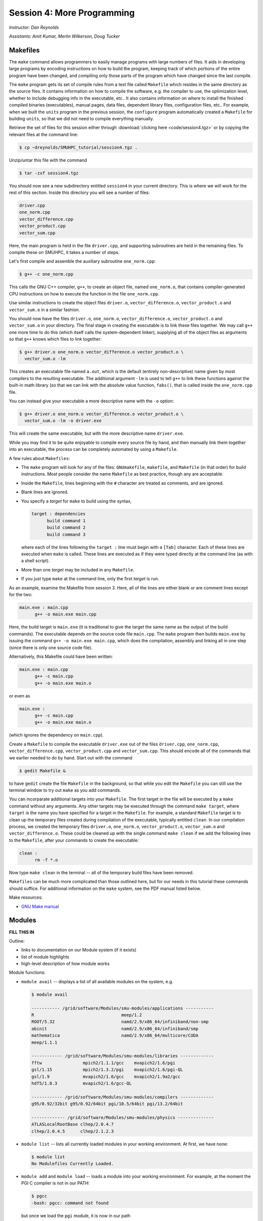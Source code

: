 Session 4: More Programming
============================

*Instructor: Dan Reynolds*

*Assistants: Amit Kumar, Merlin Wilkerson, Doug Tucker*



Makefiles
--------------

The ``make`` command allows programmers to easily manage programs with
large numbers of files.  It aids in developing large programs by
encoding instructions on how to build the program, keeping track of
which portions of the entire program have been changed, and compiling
only those parts of the program which have changed since the last
compile.

The ``make`` program gets its set of compile rules from a text file
called ``Makefile`` which resides in the same directory as the source
files. It contains information on how to compile the software,
e.g. the compiler to use, the optimization level, whether to include
debugging info in the executable, etc.. It also contains information
on where to install the finished compiled binaries (executables),
manual pages, data files, dependent library files, configuration
files, etc..  For example, when we built the ``units`` program in the
previous session, the ``configure`` program automatically created a 
``Makefile`` for building ``units``, so that we did not need to
compile everything manually.


Retrieve the set of files for this session either through
:download:`clicking here <code/session4.tgz>` or by copying the
relevant files at the command line:

.. code-block:: bash

   $ cp ~dreynolds/SMUHPC_tutorial/session4.tgz .


Unzip/untar this file with the command

.. code-block:: bash

   $ tar -zxf session4.tgz

You should now see a new subdirectory entitled ``session4`` in your
current directory.  This is where we will work for the rest of this
section.  Inside this directory you will see a number of files: 

.. code-block:: bash

   driver.cpp
   one_norm.cpp
   vector_difference.cpp
   vector_product.cpp
   vector_sum.cpp

Here, the main program is held in the file ``driver.cpp``, and
supporting subroutines are held in the remaining files. To compile
these on SMUHPC, it takes a number of steps. 

Let's first compile and assemble the auxiliary subroutine
``one_norm.cpp``:

.. code-block:: bash

   $ g++ -c one_norm.cpp

This calls the GNU C++ compiler, ``g++``, to create an object file, named
``one_norm.o``, that contains compiler-generated CPU instructions on how
to execute the function in the file ``one_norm.cpp``. 

Use similar instructions to create the object files ``driver.o``,
``vector_difference.o``, ``vector_product.o`` and ``vector_sum.o`` in
a similar fashion.  

You should now have the files ``driver.o``, ``one_norm.o``,
``vector_difference.o``, ``vector_product.o`` and ``vector_sum.o`` in
your directory. The final stage in creating the executable is to link
these files together. We may call ``g++`` one more time to do this
(which itself calls the system-dependent linker), supplying all of the
object files as arguments so that ``g++`` knows which files to link
together: 

.. code-block:: bash

   $ g++ driver.o one_norm.o vector_difference.o vector_product.o \
     vector_sum.o -lm

This creates an executable file named ``a.out``, which is the default
(entirely non-descriptive) name given by most compilers to the
resulting executable.  The additional argument ``-lm`` is used to tell
``g++`` to link these functions against the built-in math library (so
that we can link with the absolute value function, ``fabs()``, that is
called inside the ``one_norm.cpp`` file.

You can instead give your executable a more descriptive name with the
``-o`` option:

.. code-block:: bash

   $ g++ driver.o one_norm.o vector_difference.o vector_product.o \
     vector_sum.o -lm -o driver.exe 

This will create the same executable, but with the more descriptive name ``driver.exe``. 

While you may find it to be quite enjoyable to compile every source
file by hand, and then manually link them together into an executable,
the process can be completely automated by using a ``Makefile``.  

A few rules about ``Makefiles``:

* The ``make`` program will look for any of the files:
  ``GNUmakefile``, ``makefile``, and ``Makefile`` (in that order) for
  build instructions.  Most people consider the name ``Makefile`` as
  best practice, though any are acceptable.  

* Inside the ``Makefile``, lines beginning with the ``#`` character
  are treated as comments, and are ignored. 

* Blank lines are ignored.

* You specify a *target* for ``make`` to build using the syntax,

  .. code-block:: makefile

     target : dependencies
           build command 1
           build command 2
           build command 3

  where each of the lines following the ``target :`` line must begin
  with a ``[Tab]`` character.  Each of these lines are executed when
  ``make`` is called.  These lines are executed as if they were typed
  directly at the command line (as with a shell script). 

* More than one *target* may be included in any ``Makefile``.

* If you just type ``make`` at the command line, only the first
  *target* is run.

As an example, examine the Makefile from session 3.  Here, all of the
lines are either blank or are comment lines except for the two: 

.. code-block:: makefile

   main.exe : main.cpp
         g++ -o main.exe main.cpp

Here, the build target is ``main.exe`` (it is traditional to give the
target the same name as the output of the build commands). The
executable depends on the source code file ``main.cpp``. The ``make``
program then builds ``main.exe`` by issuing the command ``g++ -o
main.exe main.cpp``, which does the compilation, assembly and linking
all in one step (since there is only one source code file).  

Alternatively, this Makefile could have been written:

.. code-block:: makefile

   main.exe : main.cpp
         g++ -c main.cpp
         g++ -o main.exe main.o

or even as

.. code-block:: makefile

   main.exe :
         g++ -c main.cpp
         g++ -o main.exe main.o

(which ignores the dependency on ``main.cpp``).

Create a ``Makefile`` to compile the executable ``driver.exe`` out of
the files ``driver.cpp``, ``one_norm.cpp``, ``vector_difference.cpp``,
``vector_product.cpp`` and ``vector_sum.cpp``.  This should encode all
of the commands that we earlier needed to do by hand. Start out with
the command 

.. code-block:: bash

   $ gedit Makefile &

to have ``gedit`` create the file ``Makefile`` in the background, so
that while you edit the ``Makefile`` you can still use the terminal
window to try out ``make`` as you add commands.

You can incorparate additional targets into your ``Makefile``.  The
first target in the file will be executed by a ``make`` command
without any arguments.  Any other targets may be executed through the
command ``make target``, where ``target`` is the name you have
specified for a target in the ``Makefile``.  For example, a standard
``Makefile`` target is to clean up the temporary files created during
compilation of the executable, typically entitled ``clean``.  In our 
compilation process, we created the temporary files ``driver.o``,
``one_norm.o``, ``vector_product.o``, ``vector_sum.o`` and
``vector_difference.o``.  These could be cleaned up with the single
command ``make clean`` if we add the following lines to the
``Makefile``, after your commands to create the executable: 

.. code-block:: makefile

   clean :
         rm -f *.o

Now type ``make clean`` in the terminal -- all of the temporary build
files have been removed. 

``Makefiles`` can be much more complicated than those outlined here,
but for our needs in this tutorial these commands should suffice. For
additional information on the ``make`` system, see the PDF manual
listed below.

Make resources:

* `GNU Make manual
  <http://dreynolds.math.smu.edu/Courses/Math6370_Spring13/make.pdf>`_ 




Modules
-----------

**FILL THIS IN**

Outline:

* links to documentation on our Module system (if it exists)

* list of module highlights

* high-level description of how module works



Module functions:

* ``module avail`` -- displays a list of all available modules on the
  system, e.g.

  .. code-block:: bash

     $ module avail

     ----------- /grid/software/Modules/smu-modules/applications -----------
     R                                  meep/1.2
     ROOT/5.32                          namd/2.9/x86_64/infiniband/non-smp
     abinit                             namd/2.9/x86_64/infiniband/smp
     mathematica                        namd/2.9/x86_64/multicore/CUDA
     meep/1.1.1
     
     ------------ /grid/software/Modules/smu-modules/libraries -------------
     fftw                mpich2/1.1.1/gcc    mvapich2/1.6/pgi
     gsl/1.15            mpich2/1.3.2/pgi    mvapich2/1.6/pgi-QL
     gsl/1.9             mvapich2/1.6/gcc    mvapich2/1.9a2/gcc
     hdf5/1.8.3          mvapich2/1.6/gcc-QL
     
     ------------ /grid/software/Modules/smu-modules/compilers -------------
     g95/0.92/32bit g95/0.92/64bit pgi/10.5/64bit pgi/13.2/64bit
     
     ------------- /grid/software/Modules/smu-modules/physics --------------
     ATLASLocalRootBase clhep/2.0.4.7
     clhep/2.0.4.5      clhep/2.1.2.3

* ``module list`` -- lists all currently loaded modules in your
  working environment.  At first, we have none:

  .. code-block:: bash

     $ module list
     No Modulefiles Currently Loaded.

* ``module add`` and ``module load`` -- loads a module into your
  working environment.  For example, at the moment the PGI C compiler
  is not in our PATH:

  .. code-block:: bash

     $ pgcc
     -bash: pgcc: command not found

  but once we load the ``pgi`` module, it is now in our path

  .. code-block:: bash

     $ module load pgi
     $ pgcc
     pgcc-Warning-No files to process

  and it is listed as being loaded in our environment

  .. code-block:: bash

     $ module list
     Currently Loaded Modulefiles:
       1) pgi/13.2/64bit

* ``module rm`` and ``module unload`` -- undoes a previous "add" or
  "load" command, removing the module from your working environment,
  e.g.

  .. code-block:: bash

     $ module load mathematica
     $ module list
     Currently Loaded Modulefiles:
       1) pgi/13.2/64bit   2) mathematica
     $ module unload mathematica
     $ module list
     Currently Loaded Modulefiles:
       1) pgi/13.2/64bit

* ``module switch`` and ``module swap`` -- this does a combination
  unload/load, swapping out one module for another, e.g.

  .. code-block:: bash

     $ module load mvapich2/1.6/gcc
     $ module list
     Currently Loaded Modulefiles:
       1) pgi/13.2/64bit     2) mvapich2/1.6/gcc
     $ module swap mvapich2/1.6/gcc mvapich2/1.6/gcc-QL
     $ module list
     Currently Loaded Modulefiles:
       1) pgi/13.2/64bit        2) mvapich2/1.6/gcc-QL

* ``module display`` and ``module show`` -- this shows detaled
  information about how a specific module affects your environment,
  e.g.
 
  .. code-block:: bash

     $ module show R
     -------------------------------------------------------------------
     /grid/software/Modules/smu-modules/applications/R:
     
     module-whatis	 loads R executables in current environment 
     setenv		 R_HOME /grid/software/R-2.10.0 
     prepend-path	 PATH /grid/software/R-2.10.0/bin 
     prepend-path	 LD_LIBRARY_PATH /grid/software/R-2.10.0/lib64 
     -------------------------------------------------------------------

* ``module help`` -- This displays a set of descriptive information
  about the module (what it does, the version number of the
  software, etc.), e.g.

  .. code-block:: bash

     $ module help fftw
     
     ----------- Module Specific Help for 'fftw' -----------------------
     
        Loads FFTW - 'A free collection of fast C routines forcomputing 
         the Discrete Fourier Transform in one or more dimensions'

        This adds /grid/software/fftw-3.2.2/* to several of the
        environment variables.
     
        FFTW Version 3.2.2
     
     
        fftw-wisdom-to-conf
        fftw-wisdom




Module example
^^^^^^^^^^^^^^^^^^^

As a simple example, let's compare how to do the same task first
without, and then with, the module system.  Returning to our previous
example on using Makefiles, we can compile that code using the PGI C++
compiler by using the command

.. code-block:: bash

   $ /grid/software/pgi-13.2/linux86-64/13.2/bin/pgc++  driver.cpp \
     one_norm.cpp vector_difference.cpp vector_product.cpp \
     vector_sum.cpp -lm -o driver.exe

While this certainly works, it requires us to know the global PATH to
the ``pgc++`` compiler.  Using the module system, this simplifies to

.. code-block:: bash

   $ module load pgi
   $ pgc++  driver.cpp one_norm.cpp vector_difference.cpp \
     vector_product.cpp vector_sum.cpp -lm -o driver.exe

Even for this simple example where we only
need to add something to our PATH, the module system can be invaluable
since it is rare that you know the global location of a file *a
priori*.  



Module exercise
^^^^^^^^^^^^^^^^^^

Run Mathematica on SMUHPC, using it to integrate the function
:math:`f(x) = \log(x^3-2)`.  Once in Mathematica, you can use the
"Help"->"Documentation Center" menu and search for "Integration".
*Hint: to execute a Mathematica command, after entering the command
you should press [shift]-[enter]*. 



Module resources:
^^^^^^^^^^^^^^^^^^

* `Main Module page <http://modules.sourceforge.net/>`_

* `Module FAQ <http://sourceforge.net/p/modules/wiki/FAQ/>`_



Version control systems
---------------------------

(adapted from `A visual guide to version control
<http://betterexplained.com/articles/a-visual-guide-to-version-control/>`_) 


Version Control (aka *revision control* or *source control*) lets you
track the history of your files over time. Why do you care? So when
you mess up you can easily get back to a previous version that worked. 

You've probably invented your own simple version control system in the
past without realizing it. Do you have an directories with files like this? 

* my_function.c

* my_function2.c

* my_function3.c

* my_function4.c

* my_function_old.c

* my_function_older.c

* my_function_even_older.c

It's why we use "Save As". You want to save the new file without
obliterating the old one.  It's a common problem, and solutions are
usually like this: 

* Make a *single backup copy* (e.g. Document.old.txt).

* If we're clever, we add a *version number* or *date*:
  e.g. Document_V1.txt, DocumentMarch2012.txt.

* We may even use a *shared folder* so other people can see and edit
  files without sending them over email.  Hopefully they rename the 
  file after they save it. 


So Why Do We Need A Version Control System (VCS)?
^^^^^^^^^^^^^^^^^^^^^^^^^^^^^^^^^^^^^^^^^^^^^^^^^^^

Our shared folder/naming system is fine for class projects or one-time
papers.  But software projects?

Do you imagine that the Windows source code sits in a shared folder
like "Windows7-Latest-New", for anyone to edit?  Or that every
programmer just works on different files in the same folder?

Large, fast-changing projects with multiple authors need a Version Control
System (think: "file database") to track changes and avoid
general chaos. A good VCS does the following: 

* *Backup and Restore* -- files are saved as they are edited, and you
  can jump to any moment in time.  Need that file as it was on March
  8?  No problem.

* *Synchronization* -- Allows people to share files and stay
  up to date with the latest version. 

* *Short-term undo* -- Did you try to "fix" a file and just mess it
  up?  Throw away your changes and go back to the last "correct"
  version in the database.

* *Long-term undo* -- Sometimes we mess up bad. Suppose you made a
  change a year ago, and it had a bug that you never caught until
  now. Jump back to the old version, and see what change was made that
  day.  Maybe you can fix that one bug and not have to undo your work
  for the whole year?

* *Track Changes* -- As files are updated, you can leave messages
  explaining why the change happened (these are stored in the VCS, not
  the file).  This makes it easy to see how a file is evolving over time,
  and why it was changed. 

* *Track Ownership* -- A VCS tags every change with the name of the
  person who made it, which can be hepful for laying blame *or* giving
  credit.

* *Sandboxing* (i.e. insurance against yourself) -- Plan to make a big
  change?  You can make temporary changes in an isolated area, test and
  work out the kinks before "checking in" your set of changes. 

* *Branching and merging* -- A larger sandbox. You can branch a copy
  of your code into a separate area and modify it in isolation
  (tracking changes separately). Later, you can merge your work back
  into the common area. 

Shared folders are quick and simple, but can't beat these features.



General definitions
^^^^^^^^^^^^^^^^^^^^^

Most version control systems involve the following concepts, though
the labels may be different. 

Basic setup:

* *Repository (repo)* -- The database storing the files.

* *Server* -- The computer storing the repo.

* *Client* -- The computer connecting to the repo.

* *Working Set/Working Copy* -- Your local directory of files, where
  you make changes. 

* *Trunk/Main* -- The primary location for code in the repo.  Think of
  code as a family tree — the trunk is the main line. 


Basic actions:

* *Add* -- Put a file into the repo for the first time, i.e. begin
  tracking it with Version Control. 

* *Revision* -- What version a file is on (v1, v2, v3, etc.).

* *Head/Tip* -- The latest revision in the repo.

* *Check out* -- Download a file from the repo.

* *Check in* -- Upload a file to the repository (if it has
  changed). The file gets a new revision number, and people can "check
  out" the latest one. 

* *Checkin Message* -- A short message describing what was changed.

* *Changelog/History* -- A list of changes made to a file since it was
  created.

* *Update/Sync* -- Synchronize your files with the latest from the
  repository. This lets you grab the latest revisions of all files.

* *Revert* -- Throw away your local changes and reload the latest
  version from the repository.


More advanced actions

* *Branch* -- Create a separate copy of a file/folder for private use
  (bug fixing, testing, etc). Branch is both a verb ("branch the
  code") and a noun ("Which branch is it in?").

* *Diff/Change/Delta* -- Finding the differences between two
  files. Useful for seeing what changed between revisions.

* *Merge/Patch* -- Apply the changes from one file to another, to
  bring it up-to-date. For example, you can merge features from one
  branch into another.

* *Conflict* -- When pending changes to a file contradict each other
  (both changes cannot be applied automatically).

* *Resolve* -- Fixing the changes that contradict each other and
  checking in the final version.

* *Locking* -- Taking control of a file so nobody else can edit it
  until you unlock it. Some version control systems use this to avoid
  conflicts.

* *Breaking the lock* -- Forcibly unlocking a file so you can edit
  it. It may be needed if someone locks a file and goes on vacation.

* *Check out for edit* -- Checking out an "editable" version of a
  file. Some VCSes have editable files by default, others require an
  explicit command.



A typical scenario goes like this:

* Alice adds a file (ShoppingList.txt) to the repository. 

* Alice checks out the file, makes a change (puts "milk" on the list),
  and checks it back in with a checkin message ("Added required
  item."). 

* The next morning, Bob updates his local working set and sees the
  latest revision of ShoppingList.txt, which contains "milk".

* Bob adds "eggs" to the list, while Alice also adds "bread" to the
  list.

* Bob checks the list in.

* Alice updates her copy of the list before checking it in, and
  notices that there is a conflict.  Realizing that the order of items
  doesn't matter, she merges the changes by putting both "eggs" and
  "bread" on the list, and checks in the final version.




CVS
^^^^^

**FILL THIS IN**

Outline: 

* high-level description, including date it was invented
* listing of main commands


CVS resources:

* `Main CVS site <http://cvs.nongnu.org/>`_

* `CVS tutorial <http://www-mrsrl.stanford.edu/~brian/cvstutorial/>`_




SVN
^^^^^

**FILL THIS IN**

Outline: 

* high-level description, including date it was invented
* listing of main commands
* listing of free public repositories supporting SVN


SVN resources:

* `Main SVN site <https://subversion.apache.org/>`_

* `SVN tutorial <http://svnbook.red-bean.com/en/1.7/index.html>`_




Git
^^^^^

**FILL THIS IN**

Outline: 

* high-level description, including date it was invented
* listing of main commands
* listing of free public repositories supporting Git


Git resources:

* `Main Git site <http://git-scm.com/>`_

* `Git tutorials <http://www.atlassian.com/git/tutorial>`_

* `Git book chapters <http://git-scm.com/book>`_



Mercurial
^^^^^^^^^^^^

**FILL THIS IN**


Outline: 

* high-level description, including date it was invented
* listing of main commands
* listing of free public repositories supporting Mercurial
* example of cloning a repository, adding a file, checking it in,
  pushing back to main repository.


Mercurial example
""""""""""""""""""""

We'll get a little experience with using Mercurial to "collaborate" on
a shared project.  The first step in using an version control system
on an existing repository it to do the initial download of the code
from the main repository.  This repository can often be on a
standalone server, on the web, or it can even reside in someone else's
home directory.  Here, we'll use one that I've set up for this class.
In Mercurial, the initial download of the code uses the ``clone``
command:

.. code-block:: bash

   $ hg clone ~dreynolds/smuhpc-workshop-example

When the command completes, you should have a new directory named
``smuhpc-workshop-example``.  Enter that directory,

.. code-block:: bash

   $ cd smuhpc-workshop-example
   $ ls
   driver.cpp  one_norm.cpp  vector_difference.cpp  vector_product.cpp vector_sum.cpp

You should notice the files we used earlier in this session.  Since
Mercurial is a *distributed* version control system (so is Git), this
directory is now a new source code repository of your own. 

In this directory, add a new file of the form *lastname.txt*
containing your first name, e.g.

.. code-block:: bash

   $ echo "Daniel" > Reynolds.txt

To see what has changed in comparison with the last saved state of the
repository, you can use the ``status`` command:

.. code-block:: bash

   $ hg status
   ? Reynolds.txt

The "?" indicates that there is a new file in the directory that the
repository does not yet know about.  We can add these files to the 
repository with the ``add`` command: 

.. code-block:: bash

   $ hg add Reynolds.txt

Re-running ``status``, we see that the repository now knows about the
file:

.. code-block:: bash

   $ hg status
   A Reynolds.txt

where, the "A" denotes that the file has been added to the
repository.  Other keys include:

* "M" -- the file has been modified

* "!" -- the file has been deleted

* "R" -- the file has been removed from the repository

To save this change into the repository, we must ``commit`` the
changes:

.. code-block:: bash

   $ hg commit -m "added a file with my name" Reynolds.txt

The string following the ``-m`` indicates a log message describing the
changes that were made.  Once this command has completed, we see that
the local directory is current with our local repository:

.. code-block:: bash

   $ hg status

(note that nothing is listed).  To share these changes with everyone
else, you can ``push`` your modifications back to the original
repository that you'd initially cloned.  In order to be a good
citizen, before you push your changes up to the shared location, you
should first retrieve all changes that have been pushed by others:

.. code-block:: bash

   $ hg pull
   $ hg update

If the ``update`` command complains about changes needing to be merged
(meaning that someone else checked things in, so your changes need to
be merged with his/hers), then you can ``merge`` via

.. code-block:: bash

   $ hg merge

Assuming that your modifications do not collide with anyone else's,
this should be successful, in which case you need to check in the
merge

.. code-block:: bash

   $ hg commit -m "merged to tip"

Once you're certain that you have finished retrieving and merging all
changes from the shared repository, you ``push`` via

.. code-block:: bash

   $ hg push


.. note::

   Typically this process is not so challenging as it is today in
   class, because in reality most of your collaborators will not be
   checking in and pushing things at the same moment as you are.  If
   you choose to skip the ``push`` portion of the above steps today,
   that's fine. 



Mercurial resources:

* `Main mercurial site <http://mercurial.selenic.com/>`_

* `TortoiseHG -- multi-platform, graphical mercurial client
  <http://tortoisehg.bitbucket.org/>`_ 

* `Mercurial guide <http://hgbook.red-bean.com/>`_

* `Mercurial tutorial <http://mercurial.selenic.com/wiki/Tutorial>`_
